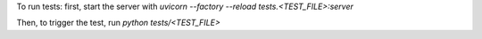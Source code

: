 To run tests:
first, start the server with `uvicorn --factory --reload tests.<TEST_FILE>:server`

Then, to trigger the test, run `python tests/<TEST_FILE>`
